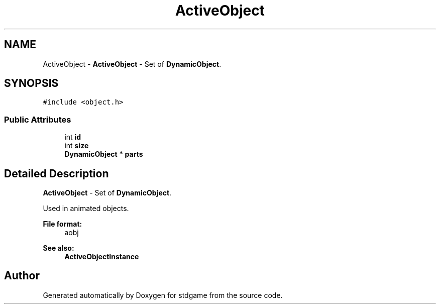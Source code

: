 .TH "ActiveObject" 3 "Tue Dec 5 2017" "stdgame" \" -*- nroff -*-
.ad l
.nh
.SH NAME
ActiveObject \- \fBActiveObject\fP - Set of \fBDynamicObject\fP\&.  

.SH SYNOPSIS
.br
.PP
.PP
\fC#include <object\&.h>\fP
.SS "Public Attributes"

.in +1c
.ti -1c
.RI "int \fBid\fP"
.br
.ti -1c
.RI "int \fBsize\fP"
.br
.ti -1c
.RI "\fBDynamicObject\fP * \fBparts\fP"
.br
.in -1c
.SH "Detailed Description"
.PP 
\fBActiveObject\fP - Set of \fBDynamicObject\fP\&. 

Used in animated objects\&. 
.PP
\fBFile format:\fP
.RS 4
aobj 
.RE
.PP
\fBSee also:\fP
.RS 4
\fBActiveObjectInstance\fP 
.RE
.PP


.SH "Author"
.PP 
Generated automatically by Doxygen for stdgame from the source code\&.
